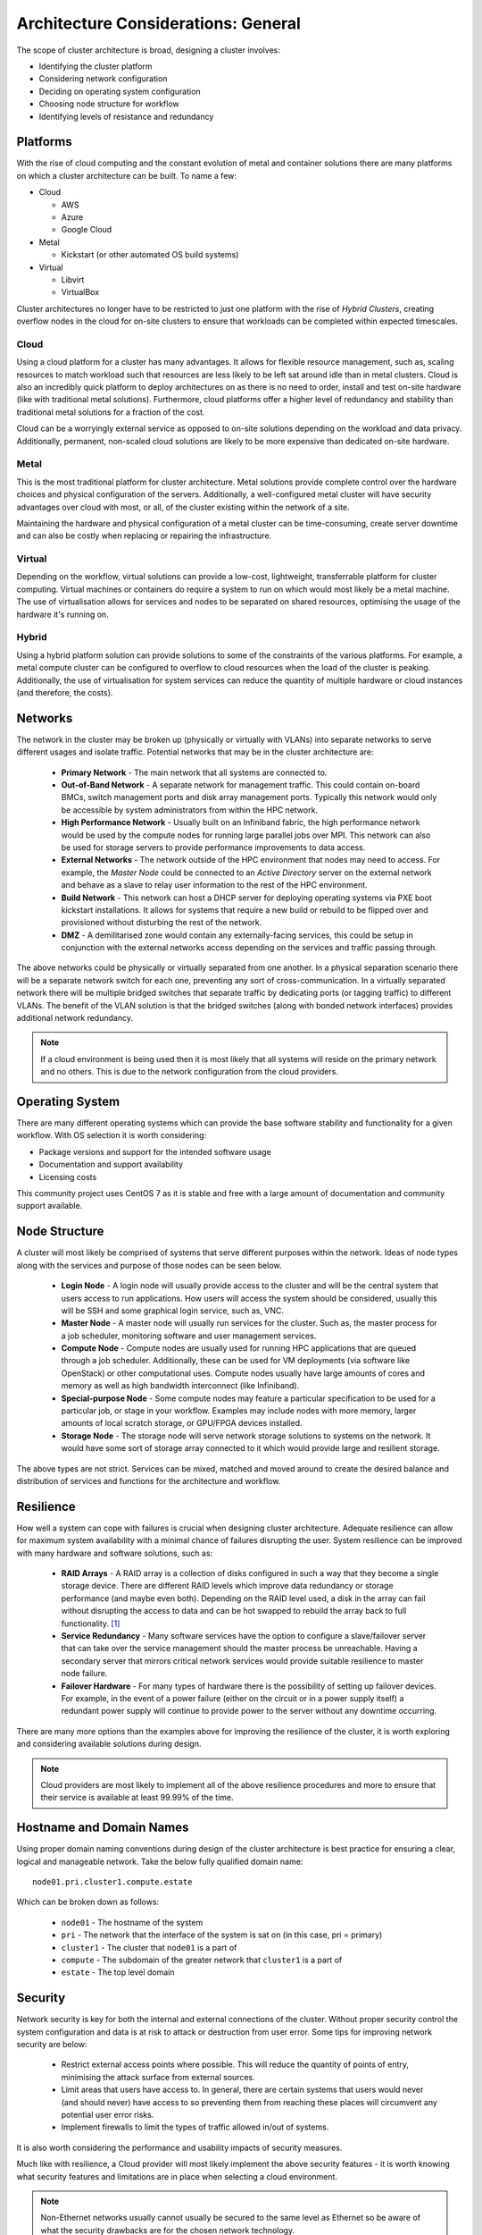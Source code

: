 .. _architecture-considerations:

Architecture Considerations: General
====================================

The scope of cluster architecture is broad, designing a cluster involves:

- Identifying the cluster platform
- Considering network configuration
- Deciding on operating system configuration
- Choosing node structure for workflow
- Identifying levels of resistance and redundancy

Platforms
---------

With the rise of cloud computing and the constant evolution of metal and container solutions there are many platforms on which a cluster architecture can be built. To name a few:

- Cloud

  - AWS
  - Azure
  - Google Cloud

- Metal

  - Kickstart (or other automated OS build systems)

- Virtual

  - Libvirt
  - VirtualBox

Cluster architectures no longer have to be restricted to just one platform with the rise of *Hybrid Clusters*, creating overflow nodes in the cloud for on-site clusters to ensure that workloads can be completed within expected timescales.

Cloud
^^^^^

Using a cloud platform for a cluster has many advantages. It allows for flexible resource management, such as, scaling resources to match workload such that resources are less likely to be left sat around idle than in metal clusters. Cloud is also an incredibly quick platform to deploy architectures on as there is no need to order, install and test on-site hardware (like with traditional metal solutions). Furthermore, cloud platforms offer a higher level of redundancy and stability than traditional metal solutions for a fraction of the cost.

Cloud can be a worryingly external service as opposed to on-site solutions depending on the workload and data privacy. Additionally, permanent, non-scaled cloud solutions are likely to be more expensive than dedicated on-site hardware.

Metal
^^^^^

This is the most traditional platform for cluster architecture. Metal solutions provide complete control over the hardware choices and physical configuration of the servers. Additionally, a well-configured metal cluster will have security advantages over cloud with most, or all, of the cluster existing within the network of a site. 

Maintaining the hardware and physical configuration of a metal cluster can be time-consuming, create server downtime and can also be costly when replacing or repairing the infrastructure. 

Virtual
^^^^^^^

Depending on the workflow, virtual solutions can provide a low-cost, lightweight, transferrable platform for cluster computing. Virtual machines or containers do require a system to run on which would most likely be a metal machine. The use of virtualisation allows for services and nodes to be separated on shared resources, optimising the usage of the hardware it's running on. 

Hybrid
^^^^^^

Using a hybrid platform solution can provide solutions to some of the constraints of the various platforms. For example, a metal compute cluster can be configured to overflow to cloud resources when the load of the cluster is peaking. Additionally, the use of virtualisation for system services can reduce the quantity of multiple hardware or cloud instances (and therefore, the costs).

Networks
--------

The network in the cluster may be broken up (physically or virtually with VLANs) into separate networks to serve different usages and isolate traffic. Potential networks that may be in the cluster architecture are:

  - **Primary Network** - The main network that all systems are connected to.
  - **Out-of-Band Network** - A separate network for management traffic. This could contain on-board BMCs, switch management ports and disk array management ports. Typically this network would only be accessible by system administrators from within the HPC network.
  - **High Performance Network** - Usually built on an Infiniband fabric, the high performance network would be used by the compute nodes for running large parallel jobs over MPI. This network can also be used for storage servers to provide performance improvements to data access.
  - **External Networks** - The network outside of the HPC environment that nodes may need to access. For example, the *Master Node* could be connected to an *Active Directory* server on the external network and behave as a slave to relay user information to the rest of the HPC environment.
  - **Build Network** - This network can host a DHCP server for deploying operating systems via PXE boot kickstart installations. It allows for systems that require a new build or rebuild to be flipped over and provisioned without disturbing the rest of the network.
  - **DMZ** - A demilitarised zone would contain any externally-facing services, this could be setup in conjunction with the external networks access depending on the services and traffic passing through.

The above networks could be physically or virtually separated from one another. In a physical separation scenario there will be a separate network switch for each one, preventing any sort of cross-communication. In a virtually separated network there will be multiple bridged switches that separate traffic by dedicating ports (or tagging traffic) to different VLANs. The benefit of the VLAN solution is that the bridged switches (along with bonded network interfaces) provides additional network redundancy.

.. note:: If a cloud environment is being used then it is most likely that all systems will reside on the primary network and no others. This is due to the network configuration from the cloud providers.

Operating System
----------------

There are many different operating systems which can provide the base software stability and functionality for a given workflow. With OS selection it is worth considering:

- Package versions and support for the intended software usage
- Documentation and support availability
- Licensing costs

This community project uses CentOS 7 as it is stable and free with a large amount of documentation and community support available.

Node Structure
--------------

A cluster will most likely be comprised of systems that serve different purposes within the network. Ideas of node types along with the services and purpose of those nodes can be seen below.

  - **Login Node** - A login node will usually provide access to the cluster and will be the central system that users access to run applications. How users will access the system should be considered, usually this will be SSH and some graphical login service, such as, VNC.
  - **Master Node** - A master node will usually run services for the cluster. Such as, the master process for a job scheduler, monitoring software and user management services.
  - **Compute Node** - Compute nodes are usually used for running HPC applications that are queued through a job scheduler. Additionally, these can be used for VM deployments (via software like OpenStack) or other computational uses. Compute nodes usually have large amounts of cores and memory as well as high bandwidth interconnect (like Infiniband).
  - **Special-purpose Node** - Some compute nodes may feature a particular specification to be used for a particular job, or stage in your workflow. Examples may include nodes with more memory, larger amounts of local scratch storage, or GPU/FPGA devices installed.
  - **Storage Node** - The storage node will serve network storage solutions to systems on the network. It would have some sort of storage array connected to it which would provide large and resilient storage.

The above types are not strict. Services can be mixed, matched and moved around to create the desired balance and distribution of services and functions for the architecture and workflow.

Resilience
----------

How well a system can cope with failures is crucial when designing cluster architecture. Adequate resilience can allow for maximum system availability with a minimal chance of failures disrupting the user. System resilience can be improved with many hardware and software solutions, such as:

  - **RAID Arrays** - A RAID array is a collection of disks configured in such a way that they become a single storage device. There are different RAID levels which improve data redundancy or storage performance (and maybe even both). Depending on the RAID level used, a disk in the array can fail without disrupting the access to data and can be hot swapped to rebuild the array back to full functionality. [#f1]_
  - **Service Redundancy** - Many software services have the option to configure a slave/failover server that can take over the service management should the master process be unreachable. Having a secondary server that mirrors critical network services would provide suitable resilience to master node failure.
  - **Failover Hardware** - For many types of hardware there is the possibility of setting up failover devices. For example, in the event of a power failure (either on the circuit or in a power supply itself) a redundant power supply will continue to provide power to the server without any downtime occurring.

There are many more options than the examples above for improving the resilience of the cluster, it is worth exploring and considering available solutions during design.

.. note:: Cloud providers are most likely to implement all of the above resilience procedures and more to ensure that their service is available at least 99.99% of the time.

Hostname and Domain Names
-------------------------

Using proper domain naming conventions during design of the cluster architecture is best practice for ensuring a clear, logical and manageable network. Take the below fully qualified domain name::

  node01.pri.cluster1.compute.estate

Which can be broken down as follows:

  - ``node01`` - The hostname of the system
  - ``pri`` - The network that the interface of the system is sat on (in this case, pri = primary)
  - ``cluster1`` - The cluster that ``node01`` is a part of
  - ``compute`` - The subdomain of the greater network that ``cluster1`` is a part of
  - ``estate`` - The top level domain

Security
--------

Network security is key for both the internal and external connections of the cluster. Without proper security control the system configuration and data is at risk to attack or destruction from user error. Some tips for improving network security are below:

  - Restrict external access points where possible. This will reduce the quantity of points of entry, minimising the attack surface from external sources.
  - Limit areas that users have access to. In general, there are certain systems that users would never (and should never) have access to so preventing them from reaching these places will circumvent any potential user error risks.
  - Implement firewalls to limit the types of traffic allowed in/out of systems.

It is also worth considering the performance and usability impacts of security measures.

Much like with resilience, a Cloud provider will most likely implement the above security features - it is worth knowing what security features and limitations are in place when selecting a cloud environment.

.. note:: Non-Ethernet networks usually cannot usually be secured to the same level as Ethernet so be aware of what the security drawbacks are for the chosen network technology.


.. [#f1] For more information on RAID arrays see https://en.wikipedia.org/wiki/RAID

